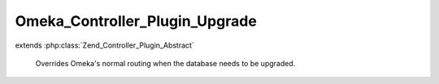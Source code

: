 -------------------------------
Omeka_Controller_Plugin_Upgrade
-------------------------------

.. php:class:: Omeka_Controller_Plugin_Upgrade

extends :php:class:`Zend_Controller_Plugin_Abstract`

    Overrides Omeka's normal routing when the database needs to be upgraded.

    .. php:method:: dispatchLoopStartup(Zend_Controller_Request_Abstract $request)

        Set up routing for the upgrade controller.

        Only allows authorized users to upgrade, and blocks the public site when
        an upgrade is needed.

        :type $request: Zend_Controller_Request_Abstract
        :param $request: Request object.
        :returns: void

    .. php:method:: _dbNeedsUpgrade()

    .. php:method:: _dbCanUpgrade()

    .. php:method:: _upgrade($request)

        Redirect to the upgrade controller.

        :type $request: Zend_Controller_Request_Abstract
        :param $request: Request object (not used).
        :returns: void
